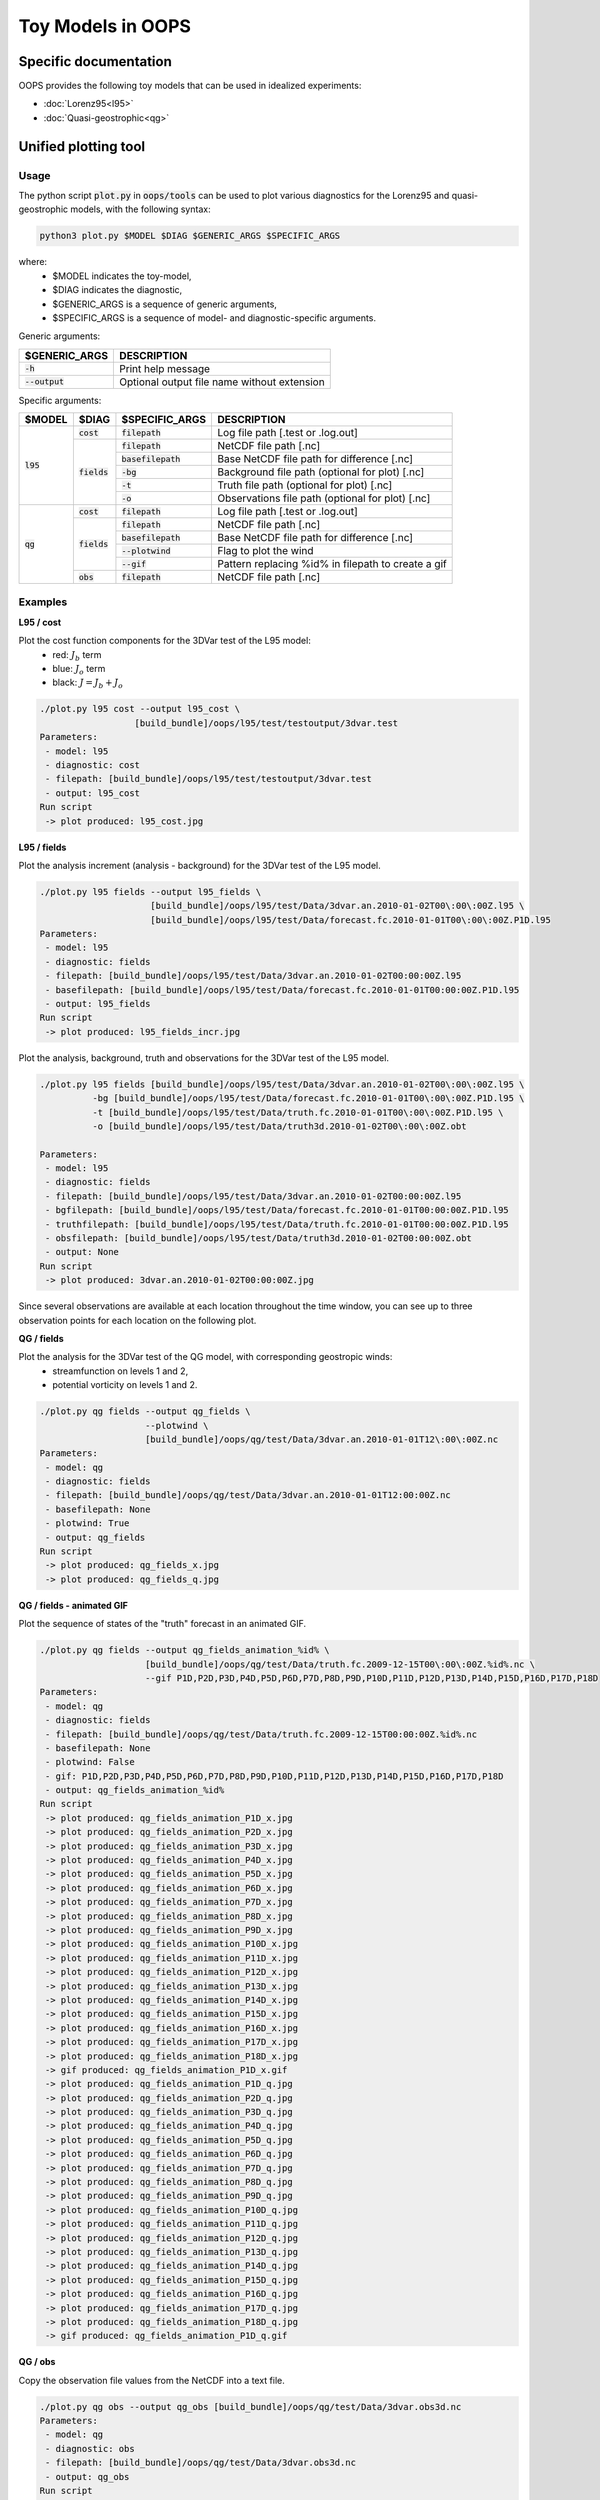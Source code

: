 .. _top-oops-toymodels:

Toy Models in OOPS
==================

Specific documentation
----------------------

OOPS provides the following toy models that can be used in idealized experiments:

* :doc:`Lorenz95<l95>`
* :doc:`Quasi-geostrophic<qg>`

Unified plotting tool
---------------------

Usage
^^^^^

The python script :code:`plot.py` in :code:`oops/tools` can be used to plot various diagnostics for the Lorenz95 and quasi-geostrophic models, with the following syntax:

.. code-block:: bash

  python3 plot.py $MODEL $DIAG $GENERIC_ARGS $SPECIFIC_ARGS

where:
 - $MODEL indicates the toy-model,
 - $DIAG indicates the diagnostic,
 - $GENERIC_ARGS is a sequence of generic arguments,
 - $SPECIFIC_ARGS is a sequence of model- and diagnostic-specific arguments.

Generic arguments:

+------------------+---------------------------------------------+
| $GENERIC_ARGS    | DESCRIPTION                                 +
+==================+=============================================+
| :code:`-h`       | Print help message                          |
+------------------+---------------------------------------------+
| :code:`--output` | Optional output file name without extension |
+------------------+---------------------------------------------+

Specific arguments:

+-------------+----------------+----------------------+----------------------------------------------------+
| $MODEL      | $DIAG          | $SPECIFIC_ARGS       | DESCRIPTION                                        +
+=============+================+======================+====================================================+
| :code:`l95` | :code:`cost`   | :code:`filepath`     | Log file path [.test or .log.out]                  |
+             +----------------+----------------------+----------------------------------------------------+
|             | :code:`fields` | :code:`filepath`     | NetCDF file path [.nc]                             |
+             +                +----------------------+----------------------------------------------------+
|             |                | :code:`basefilepath` | Base NetCDF file path for difference [.nc]         |
+             +                +----------------------+----------------------------------------------------+
|             |                | :code:`-bg`          | Background file path (optional for plot) [.nc]     |
+             +                +----------------------+----------------------------------------------------+
|             |                | :code:`-t`           | Truth file path (optional for plot) [.nc]          |
+             +                +----------------------+----------------------------------------------------+
|             |                | :code:`-o`           | Observations file path (optional for plot) [.nc]   |
+-------------+----------------+----------------------+----------------------------------------------------+
| :code:`qg`  | :code:`cost`   | :code:`filepath`     | Log file path [.test or .log.out]                  |
+             +----------------+----------------------+----------------------------------------------------+
|             | :code:`fields` | :code:`filepath`     | NetCDF file path [.nc]                             |
+             +                +----------------------+----------------------------------------------------+
|             |                | :code:`basefilepath` | Base NetCDF file path for difference [.nc]         |
+             +                +----------------------+----------------------------------------------------+
|             |                | :code:`--plotwind`   | Flag to plot the wind                              |
+             +                +----------------------+----------------------------------------------------+
|             |                | :code:`--gif`        | Pattern replacing %id% in filepath to create a gif |
+             +----------------+----------------------+----------------------------------------------------+
|             | :code:`obs`    | :code:`filepath`     | NetCDF file path [.nc]                             |
+-------------+----------------+----------------------+----------------------------------------------------+

Examples
^^^^^^^^

**L95 / cost**

Plot the cost function components for the 3DVar test of the L95 model:
 - red: :math:`J_b` term
 - blue: :math:`J_o` term
 - black: :math:`J = J_b + J_o`

.. code-block:: bash

  ./plot.py l95 cost --output l95_cost \
                    [build_bundle]/oops/l95/test/testoutput/3dvar.test
  Parameters:
   - model: l95
   - diagnostic: cost
   - filepath: [build_bundle]/oops/l95/test/testoutput/3dvar.test
   - output: l95_cost
  Run script
   -> plot produced: l95_cost.jpg

.. image:: l95_cost.jpg
   :align: center

**L95 / fields**

Plot the analysis increment (analysis - background) for the 3DVar test of the L95 model.

.. code-block:: bash

  ./plot.py l95 fields --output l95_fields \
                       [build_bundle]/oops/l95/test/Data/3dvar.an.2010-01-02T00\:00\:00Z.l95 \
                       [build_bundle]/oops/l95/test/Data/forecast.fc.2010-01-01T00\:00\:00Z.P1D.l95
  Parameters:
   - model: l95
   - diagnostic: fields
   - filepath: [build_bundle]/oops/l95/test/Data/3dvar.an.2010-01-02T00:00:00Z.l95
   - basefilepath: [build_bundle]/oops/l95/test/Data/forecast.fc.2010-01-01T00:00:00Z.P1D.l95
   - output: l95_fields
  Run script
   -> plot produced: l95_fields_incr.jpg

.. image:: l95_fields_incr.jpg
   :align: center


Plot the analysis, background, truth and observations for the 3DVar test of the L95 model.

.. code-block:: bash

  ./plot.py l95 fields [build_bundle]/oops/l95/test/Data/3dvar.an.2010-01-02T00\:00\:00Z.l95 \
            -bg [build_bundle]/oops/l95/test/Data/forecast.fc.2010-01-01T00\:00\:00Z.P1D.l95 \
            -t [build_bundle]/oops/l95/test/Data/truth.fc.2010-01-01T00\:00\:00Z.P1D.l95 \
            -o [build_bundle]/oops/l95/test/Data/truth3d.2010-01-02T00\:00\:00Z.obt

  Parameters:
   - model: l95
   - diagnostic: fields
   - filepath: [build_bundle]/oops/l95/test/Data/3dvar.an.2010-01-02T00:00:00Z.l95
   - bgfilepath: [build_bundle]/oops/l95/test/Data/forecast.fc.2010-01-01T00:00:00Z.P1D.l95
   - truthfilepath: [build_bundle]/oops/l95/test/Data/truth.fc.2010-01-01T00:00:00Z.P1D.l95
   - obsfilepath: [build_bundle]/oops/l95/test/Data/truth3d.2010-01-02T00:00:00Z.obt
   - output: None
  Run script
   -> plot produced: 3dvar.an.2010-01-02T00:00:00Z.jpg



Since several observations are available at each location throughout the time window, you can see up to three observation points for each location on the following plot.

.. image:: l95_fields_all_plots.jpg
   :align: center


**QG / fields**

Plot the analysis for the 3DVar test of the QG model, with corresponding geostropic winds:
 - streamfunction on levels 1 and 2,
 - potential vorticity on levels 1 and 2.

.. code-block:: bash

  ./plot.py qg fields --output qg_fields \
                      --plotwind \
                      [build_bundle]/oops/qg/test/Data/3dvar.an.2010-01-01T12\:00\:00Z.nc
  Parameters:
   - model: qg
   - diagnostic: fields
   - filepath: [build_bundle]/oops/qg/test/Data/3dvar.an.2010-01-01T12:00:00Z.nc
   - basefilepath: None
   - plotwind: True
   - output: qg_fields
  Run script
   -> plot produced: qg_fields_x.jpg
   -> plot produced: qg_fields_q.jpg

.. image:: qg_fields_x.jpg
   :align: center

.. image:: qg_fields_q.jpg
   :align: center

**QG / fields - animated GIF**

Plot the sequence of states of the "truth" forecast in an animated GIF.

.. code-block:: bash

  ./plot.py qg fields --output qg_fields_animation_%id% \
                      [build_bundle]/oops/qg/test/Data/truth.fc.2009-12-15T00\:00\:00Z.%id%.nc \
                      --gif P1D,P2D,P3D,P4D,P5D,P6D,P7D,P8D,P9D,P10D,P11D,P12D,P13D,P14D,P15D,P16D,P17D,P18D
  Parameters:
   - model: qg
   - diagnostic: fields
   - filepath: [build_bundle]/oops/qg/test/Data/truth.fc.2009-12-15T00:00:00Z.%id%.nc
   - basefilepath: None
   - plotwind: False
   - gif: P1D,P2D,P3D,P4D,P5D,P6D,P7D,P8D,P9D,P10D,P11D,P12D,P13D,P14D,P15D,P16D,P17D,P18D
   - output: qg_fields_animation_%id%
  Run script
   -> plot produced: qg_fields_animation_P1D_x.jpg
   -> plot produced: qg_fields_animation_P2D_x.jpg
   -> plot produced: qg_fields_animation_P3D_x.jpg
   -> plot produced: qg_fields_animation_P4D_x.jpg
   -> plot produced: qg_fields_animation_P5D_x.jpg
   -> plot produced: qg_fields_animation_P6D_x.jpg
   -> plot produced: qg_fields_animation_P7D_x.jpg
   -> plot produced: qg_fields_animation_P8D_x.jpg
   -> plot produced: qg_fields_animation_P9D_x.jpg
   -> plot produced: qg_fields_animation_P10D_x.jpg
   -> plot produced: qg_fields_animation_P11D_x.jpg
   -> plot produced: qg_fields_animation_P12D_x.jpg
   -> plot produced: qg_fields_animation_P13D_x.jpg
   -> plot produced: qg_fields_animation_P14D_x.jpg
   -> plot produced: qg_fields_animation_P15D_x.jpg
   -> plot produced: qg_fields_animation_P16D_x.jpg
   -> plot produced: qg_fields_animation_P17D_x.jpg
   -> plot produced: qg_fields_animation_P18D_x.jpg
   -> gif produced: qg_fields_animation_P1D_x.gif
   -> plot produced: qg_fields_animation_P1D_q.jpg
   -> plot produced: qg_fields_animation_P2D_q.jpg
   -> plot produced: qg_fields_animation_P3D_q.jpg
   -> plot produced: qg_fields_animation_P4D_q.jpg
   -> plot produced: qg_fields_animation_P5D_q.jpg
   -> plot produced: qg_fields_animation_P6D_q.jpg
   -> plot produced: qg_fields_animation_P7D_q.jpg
   -> plot produced: qg_fields_animation_P8D_q.jpg
   -> plot produced: qg_fields_animation_P9D_q.jpg
   -> plot produced: qg_fields_animation_P10D_q.jpg
   -> plot produced: qg_fields_animation_P11D_q.jpg
   -> plot produced: qg_fields_animation_P12D_q.jpg
   -> plot produced: qg_fields_animation_P13D_q.jpg
   -> plot produced: qg_fields_animation_P14D_q.jpg
   -> plot produced: qg_fields_animation_P15D_q.jpg
   -> plot produced: qg_fields_animation_P16D_q.jpg
   -> plot produced: qg_fields_animation_P17D_q.jpg
   -> plot produced: qg_fields_animation_P18D_q.jpg
   -> gif produced: qg_fields_animation_P1D_q.gif

.. image:: qg_fields_animation_P1D_x.gif
   :align: center

.. image:: qg_fields_animation_P1D_q.gif
   :align: center

**QG / obs**

Copy the observation file values from the NetCDF into a text file.

.. code-block:: bash

  ./plot.py qg obs --output qg_obs [build_bundle]/oops/qg/test/Data/3dvar.obs3d.nc
  Parameters:
   - model: qg
   - diagnostic: obs
   - filepath: [build_bundle]/oops/qg/test/Data/3dvar.obs3d.nc
   - output: qg_obs
  Run script
   -> Observations values written in qg_obs.txt

File extract:

.. code-block:: bash

  # location / value / hofx
  [ -29.87208056    3.63767342 3266.44902118] / [10594165.5105961] / [10594165.5105961]
  [ 178.98653093    8.23197272 5786.33931931] / [-876673.14254443] / [-876673.14254443]
  [  79.31681614   59.17619073 5270.58105916] / [-1.33785214e+08] / [-1.33785214e+08]
  ...
  [  30.72931674   18.82485907 6153.04231877] / [56.26459124] / [56.26459124]
